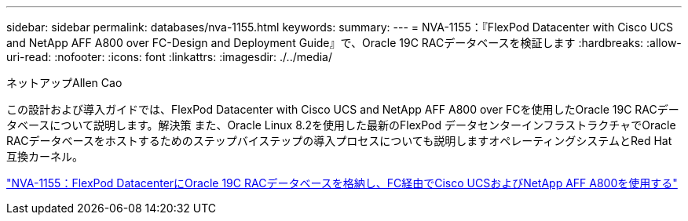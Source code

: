 ---
sidebar: sidebar 
permalink: databases/nva-1155.html 
keywords:  
summary:  
---
= NVA-1155：『FlexPod Datacenter with Cisco UCS and NetApp AFF A800 over FC-Design and Deployment Guide』で、Oracle 19C RACデータベースを検証します
:hardbreaks:
:allow-uri-read: 
:nofooter: 
:icons: font
:linkattrs: 
:imagesdir: ./../media/


ネットアップAllen Cao

[role="lead"]
この設計および導入ガイドでは、FlexPod Datacenter with Cisco UCS and NetApp AFF A800 over FCを使用したOracle 19C RACデータベースについて説明します。解決策 また、Oracle Linux 8.2を使用した最新のFlexPod データセンターインフラストラクチャでOracle RACデータベースをホストするためのステップバイステップの導入プロセスについても説明しますオペレーティングシステムとRed Hat互換カーネル。

link:https://www.netapp.com/pdf.html?item=/media/25782-nva-1155.pdf["NVA-1155：FlexPod DatacenterにOracle 19C RACデータベースを格納し、FC経由でCisco UCSおよびNetApp AFF A800を使用する"^]

